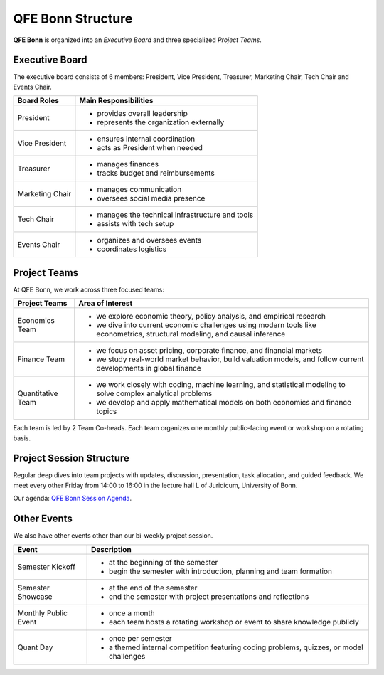 QFE Bonn Structure
==================

.. _QFE Bonn Session Agenda: https://docs.google.com/spreadsheets/d/1f-JyNP6Vpq5yo3EHI-Pg1sf_6wvy7UxV/edit?gid=1591202998#gid=1591202998

**QFE Bonn** is organized into an *Executive Board* and three specialized *Project Teams*.

Executive Board
---------------

The executive board consists of 6 members: President, Vice President, Treasurer, Marketing Chair, Tech Chair and Events Chair.

+-----------------+----------------------------------------------------------+
| **Board Roles** | **Main Responsibilities**                                |
+=================+==========================================================+
| President       |  - provides overall leadership                           |
|                 |  - represents the organization externally                |
+-----------------+----------------------------------------------------------+
| Vice President  |  - ensures internal coordination                         |
|                 |  - acts as President when needed                         |
+-----------------+----------------------------------------------------------+
| Treasurer       |  - manages finances                                      |
|                 |  - tracks budget and reimbursements                      |
+-----------------+----------------------------------------------------------+
| Marketing Chair |  - manages communication                                 |
|                 |  - oversees social media presence                        |
+-----------------+----------------------------------------------------------+
| Tech Chair      |  - manages the technical infrastructure and tools        |
|                 |  - assists with tech setup                               |
+-----------------+----------------------------------------------------------+
| Events Chair    |  - organizes and oversees events                         |
|                 |  - coordinates logistics                                 |
+-----------------+----------------------------------------------------------+

Project Teams
-------------

At QFE Bonn, we work across three focused teams:

+-------------------+------------------------------------------------------------------------------------------------------------------------------+
| **Project Teams** | **Area of Interest**                                                                                                         |
+===================+==============================================================================================================================+
| Economics Team    |  - we explore economic theory, policy analysis, and empirical research                                                       |
|                   |  - we dive into current economic challenges using modern tools like econometrics, structural modeling, and causal inference  |
+-------------------+------------------------------------------------------------------------------------------------------------------------------+
| Finance Team      |  - we focus on asset pricing, corporate finance, and financial markets                                                       |
|                   |  - we study real-world market behavior, build valuation models, and follow current developments in global finance            |
+-------------------+------------------------------------------------------------------------------------------------------------------------------+
| Quantitative Team |  - we work closely with coding, machine learning, and statistical modeling to solve complex analytical problems              |
|                   |  - we develop and apply mathematical models on both economics and finance topics                                             |
+-------------------+------------------------------------------------------------------------------------------------------------------------------+

Each team is led by 2 Team Co-heads. Each team organizes one monthly public-facing event or workshop on a rotating basis.

Project Session Structure
-------------------------

Regular deep dives into team projects with updates, discussion, presentation, task allocation, and guided feedback.
We meet every other Friday from 14:00 to 16:00 in the lecture hall L of Juridicum, University of Bonn.

Our agenda: `QFE Bonn Session Agenda`_.

Other Events
------------

We also have other events other than our bi-weekly project session.

+----------------------+------------------------------------------------------------------------------------------+
| **Event**            | **Description**                                                                          |
+======================+==========================================================================================+
| Semester Kickoff     |  - at the beginning of the semester                                                      |
|                      |  - begin the semester with introduction, planning and team formation                     |
+----------------------+------------------------------------------------------------------------------------------+
| Semester Showcase    |  - at the end of the semester                                                            |
|                      |  - end the semester with project presentations and reflections                           |
+----------------------+------------------------------------------------------------------------------------------+
| Monthly Public Event |  - once a month                                                                          |
|                      |  - each team hosts a rotating workshop or event to share knowledge publicly              |
+----------------------+------------------------------------------------------------------------------------------+
| Quant Day            |  - once per semester                                                                     |
|                      |  - a themed internal competition featuring coding problems, quizzes, or model challenges |
+----------------------+------------------------------------------------------------------------------------------+